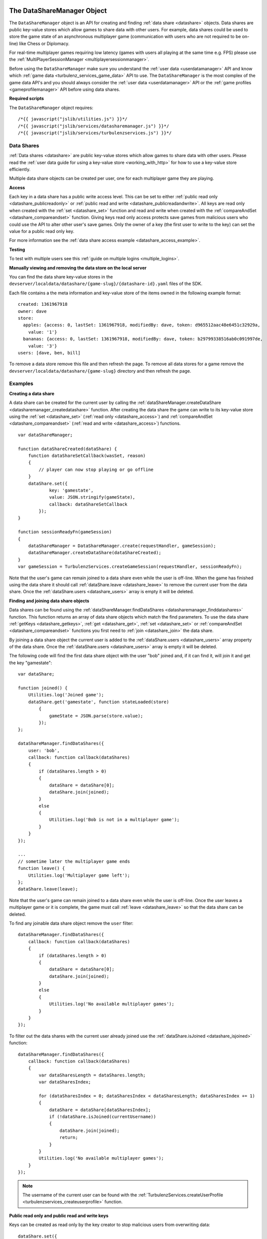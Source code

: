 .. index::
    single: DataShareManager

.. _datasharemanager:

.. highlight:: javascript

---------------------------
The DataShareManager Object
---------------------------

.. Added in :ref:`SDK x.x.x <added_sdk_0_25_0>`.

The ``DataShareManager`` object is an API for creating and finding :ref:`data share <datashare>` objects.
Data shares are public key-value stores which allow games to share data with other users.
For example, data shares could be used to store the game state of an asynchronous multiplayer game
(communication with users who are not required to be on-line) like Chess or Diplomacy.

For real-time multiplayer games requiring low latency (games with users all playing at the same time e.g. FPS) please
use the :ref:`MultiPlayerSessionManager <multiplayersessionmanager>`.

Before using the ``DataShareManager`` make sure you understand the :ref:`user data <userdatamanager>` API and
know which :ref:`game data <turbulenz_services_game_data>` API to use.
The ``DataShareManager`` is the most complex of the game data API's and you should always consider
the :ref:`user data <userdatamanager>` API or the :ref:`game profiles <gameprofilemanager>` API before using data
shares.

**Required scripts**

The ``DataShareManager`` object requires::

    /*{{ javascript("jslib/utilities.js") }}*/
    /*{{ javascript("jslib/services/datasharemanager.js") }}*/
    /*{{ javascript("jslib/services/turbulenzservices.js") }}*/

Data Shares
===========

:ref:`Data shares <datashare>` are public key-value stores which allow games to share data with other users.
Please read the :ref:`user data guide for using a key-value store <working_with_http>` for how to use a key-value store
efficiently.

Multiple data share objects can be created per user, one for each multiplayer game they are playing.

.. _datashare_access:

**Access**

Each key in a data share has a public write access level.
This can be set to either :ref:`public read only <datashare_publicreadonly>` or
:ref:`public read and write <datashare_publicreadandwrite>`.
All keys are read only when created with the :ref:`set <datashare_set>` function and
read and write when created with the :ref:`compareAndSet <datashare_compareandset>` function.
Giving keys read only access protects save games from malicious users who could use the API to alter other user's save
games.
Only the owner of a key (the first user to write to the key) can set the value for a public read only key.

For more information see the :ref:`data share access example <datashare_access_example>`.

**Testing**

To test with multiple users see this :ref:`guide on multiple logins <multiple_logins>`.

**Manually viewing and removing the data store on the local server**

You can find the data share key-value stores in the ``devserver/localdata/datashare/{game-slug}/{datashare-id}.yaml``
files of the SDK.

.. highlight:: yaml

Each file contains a the meta information and key-value store of the items owned in the following example format::

    created: 1361967918
    owner: dave
    store:
      apples: {access: 0, lastSet: 1361967918, modifiedBy: dave, token: d965512aac48e6451c32929a,
        value: '1'}
      bananas: {access: 0, lastSet: 1361967918, modifiedBy: dave, token: b29799338516ab0c091997de,
        value: '3'}
    users: [dave, ben, bill]

.. highlight:: javascript

To remove a data store remove this file and then refresh the page.
To remove all data stores for a game remove the ``devserver/localdata/datashare/{game-slug}`` directory and then refresh
the page.

Examples
========

.. _creating_datashare_example:

**Creating a data share**

A data share can be created for the current user by calling the
:ref:`dataShareManager.createDataShare <datasharemanager_createdatashare>` function.
After creating the data share the game can write to its key-value store using the
:ref:`set <datashare_set>` (:ref:`read only <datashare_access>`) and
:ref:`compareAndSet <datashare_compareandset>` (:ref:`read and write <datashare_access>`) functions.

::

    var dataShareManager;

    function dataShareCreated(dataShare) {
        function dataShareSetCallback(wasSet, reason)
        {
            // player can now stop playing or go offline
        }
        dataShare.set({
                key: 'gamestate',
                value: JSON.stringify(gameState),
                callback: dataShareSetCallback
            });
    }

    function sessionReadyFn(gameSession)
    {
        dataShareManager = DataShareManager.create(requestHandler, gameSession);
        dataShareManager.createDataShare(dataShareCreated);
    }
    var gameSession = TurbulenzServices.createGameSession(requestHandler, sessionReadyFn);

Note that the user's game can remain joined to a data share even while the user is off-line.
When the game has finished using the data share it should call :ref:`dataShare.leave <datashare_leave>` to remove the current user from the data share.
Once the :ref:`dataShare.users <datashare_users>` array is empty it will be deleted.

.. _finding_joining_datashare_examples:

**Finding and joining data share objects**

Data shares can be found using the :ref:`dataShareManager.findDataShares <datasharemanager_finddatashares>` function.
This function returns an array of data share objects which match the find parameters.
To use the data share :ref:`getKeys <datashare_getkeys>`, :ref:`get <datashare_get>`, :ref:`set <datashare_set>` or
:ref:`compareAndSet <datashare_compareandset>` functions you first need to :ref:`join <datashare_join>` the data share.

By joining a data share object the current user is added to the :ref:`dataShare.users <datashare_users>` array property of the data share.
Once the :ref:`dataShare.users <datashare_users>` array is empty it will be deleted.

The following code will find the first data share object with the user "bob" joined and, if it can find it, will join it
and get the key "gamestate"::

    var dataShare;

    function joined() {
        Utilities.log('Joined game');
        dataShare.get('gamestate', function stateLoaded(store)
            {
                gameState = JSON.parse(store.value);
            });
    };

    dataShareManager.findDataShares({
        user: 'bob',
        callback: function callback(dataShares)
        {
            if (dataShares.length > 0)
            {
                dataShare = dataShare[0];
                dataShare.join(joined);
            }
            else
            {
                Utilities.log('Bob is not in a multiplayer game');
            }
        }
    });

    ...
    // sometime later the multiplayer game ends
    function leave() {
        Utilities.log('Multiplayer game left');
    };
    dataShare.leave(leave);

Note that the user's game can remain joined to a data share even while the user is off-line.
Once the user leaves a multiplayer game or it is complete, the game must call :ref:`leave <datashare_leave>` so that the
data share can be deleted.

To find any joinable data share object remove the ``user`` filter::

    dataShareManager.findDataShares({
        callback: function callback(dataShares)
        {
            if (dataShares.length > 0)
            {
                dataShare = dataShare[0];
                dataShare.join(joined);
            }
            else
            {
                Utilities.log('No available multiplayer games');
            }
        }
    });

.. _datashare_isjoined_example:

To filter out the data shares with the current user already joined use the
:ref:`dataShare.isJoined <datashare_isjoined>` function::

    dataShareManager.findDataShares({
        callback: function callback(dataShares)
        {
            var dataSharesLength = dataShares.length;
            var dataSharesIndex;

            for (dataSharesIndex = 0; dataSharesIndex < dataSharesLength; dataSharesIndex += 1)
            {
                dataShare = dataShare[dataSharesIndex];
                if (!dataShare.isJoined(currentUsername))
                {
                    dataShare.join(joined);
                    return;
                }
            }
            Utilities.log('No available multiplayer games');
        }
    });

.. NOTE::
    The username of the current user can be found with the
    :ref:`TurbulenzServices.createUserProfile <turbulenzservices_createuserprofile>` function.

.. _datashare_access_example:

**Public read only and public read and write keys**

Keys can be created as read only by the key creator to stop malicious users from overwriting data::

    dataShare.set({
            key: 'gamestate',
            value: JSON.stringify(gameState),
            callback: dataShareSetCallback
        });

The :ref:`dataShare.set <datashare_set>` function will create the key with public read only access.
Once a key has been created using :ref:`dataShare.set <datashare_set>` the
:ref:`dataShare.compareAndSet <datashare_compareandset>` function cannot be used on that key until it is deleted.

To allow any user who can :ref:`join <datashare_join>` to the data share write access to the key::

    dataShare.compareAndSet({
            key: 'gamestate',
            value: JSON.stringify(gameState),
            callback: dataShareSetCallback
        });

Once a key has been set using :ref:`dataShare.compareAndSet <datashare_compareandset>` the
:ref:`dataShare.set <datashare_set>` function cannot be used on that key until it is deleted.
Compare and set operations will fail if another user has written to the key value since it was last
read using :ref:`dataShare.get <datashare_get>`.

**Limiting the number of players**

The number of players that can join a data share has to be limited client-side.
This can be achieved by using the :ref:`dataShare.users <datashare_users>` property.

::

    function joinedDataShare(success)
    {
        if (success)
        {
            currentDataShare = dataShare;
            if (currentDataShare.users.length > maxUsers)
            {
                // only maxUsers players should join a game
                // this is possible if 2 (or more) people click to join a game at the same time
                leaveGame();
                currentDataShare.setJoinable(false);
            }
            ...
        }
    }
    dataShare.join(joinedDataShare);


**Tic-tac-toe**

The SDK contains a tic tac toe app which shows how to use data share objects combined with
:ref:`instant notifications <notificationsmanager>` with some simple game and lobby logic.
This includes code for limiting the number of players that can join the game.

Constructor
===========

.. index::
    pair: DataShareManager; create

.. _datasharemanager_create:

`create`
--------

**Summary**

Creates a DataShareManager object.

**Syntax** ::

    var dataShareManager = DataShareManager.create(requestHandler, gameSession, defaultErrorCallbackFn);

``requestHandler``
    A :ref:`RequestHandler <requesthandler>` object.

``gameSession``
    A :ref:`GameSession <gamesession>` object.

``defaultErrorCallbackFn`` :ref:`(Optional) <turbulenzservices_errorcallbackfn>`
    The default :ref:`error callback function <datasharemanager_errorcallback>` that is called for any DataShareManager
    functions that do not specify their own error callback function.

Returns a DataShareManager object or if the Turbulenz Services are unavailable returns ``null``.

Methods
=======

.. index::
    pair: DataShareManager; createDataShare

.. _datasharemanager_createdatashare:

`createDataShare`
-----------------

**Summary**

Create a :ref:`DataShare <datashare>` object.

**Syntax** ::

    function dataShareCreated(dataShare) {}
    dataShareManager.createDataShare(dataShareCreated, errorCallback);

``dataShareCreated``
    A JavaScript function.
    A callback function called asynchronously with the created :ref:`DataShare <datashare>` object.

``errorCallback`` :ref:`(Optional) <datasharemanager_errorcallback>`

The current user owns the returned ``dataShare`` object and is automatically :ref:`joined <datashare_join>` to it.
Note that the user's game can remain joined to a data share even while the user is off-line.
The game should still call :ref:`dataShare.leave <datashare_leave>` once it has stopped using the data share object.

For an example using this function see :ref:`creating datashares <creating_datashare_example>`.

.. index::
    pair: DataShareManager; findDataShares

.. _datasharemanager_finddatashares:

`findDataShares`
----------------

**Summary**

Create a :ref:`DataShare <datashare>` object.

**Syntax** ::

    function dataSharesFound(dataShares) {}
    var dataShare = dataShareManager.findDataShares({
            user: 'bob',
            callback: dataSharesFound,
            errorCallback: errorCallback
        });

``user`` (Optional)
    A JavaScript string.
    Find only data shares with the username ``user`` joined.

``friendsOnly`` (Optional)
    A JavaScript boolean.
    Find only data shares with the current user's friends joined.
    This flag is ignored if the ``user`` property is also set.
    This flag is currently ignored (so returns all users) on the Local and Hub as they do not yet support friends.

``callback``
    A JavaScript function.
    Returns a list of the first 64 joinable :ref:`DataShare <datashare>` objects matching the search sorted by most
    recently created.
    This list can contain data shares that the current user has already joined.
    Joined data shares can be filtered out with the :ref:`dataShare.isJoined <datashare_isjoined>` function.

``errorCallback`` :ref:`(Optional) <datasharemanager_errorcallback>`

The user must be :ref:`joined <datashare_join>` to the data share before calling
:ref:`getKeys <datashare_getkeys>`,
:ref:`get <datashare_get>`,
:ref:`set <datashare_set>` or
:ref:`compareAndSet <datashare_compareandset>` functions.
When calling :ref:`createDataShare <datasharemanager_createdatashare>` the current user is joined automatically.

For examples using this function see :ref:`finding and joining data shares <finding_joining_datashare_examples>`.

.. index::
    single: DataShareManager

.. _datashare:

.. highlight:: javascript

--------------------
The DataShare Object
--------------------

.. Added in :ref:`SDK x.x.x <added_sdk_x_x_x>`.

A data share object can be created with a call to
:ref:`DataShareManager.createDataShare <datasharemanager_createdatashare>`.
Other users data share objects can be retrieved with a call to
:ref:`DataShareManager.findDataShares <datasharemanager_finddatashares>`.

Methods
=======

.. index::
    pair: DataShare; join

.. _datashare_join:

`join`
------

**Summary**

Join the :ref:`DataShare <datashare>`.

**Syntax** ::

    function dataShareJoined(success) {}
    dataShare.join(dataShareJoined, errorCallback);

``dataShareJoined`` (Optional)
    A JavaScript function.
    Callback function, called asynchronously once the joined to the ``dataShare`` object.
    Called with the following properties:

    ``success``
        A JavaScript boolean.
        True, if the current player successfully joined the data share.
        False, if the data share is not :ref:`joinable <datashare_setjoinable>`.

``errorCallback`` :ref:`(Optional) <datasharemanager_errorcallback>`

The user must be joined to the data share before calling
:ref:`getKeys <datashare_getkeys>`,
:ref:`get <datashare_get>`,
:ref:`set <datashare_set>`
or :ref:`compareAndSet <datashare_compareandset>` functions.
Once the game has finished using a ``dataShare`` object it must call :ref:`dataShare.leave <datashare_leave>`.

The :ref:`dataShare.users <datashare_users>` property is updated on a successful join operation.

.. NOTE::
    Calling :ref:`dataShareManager.createDataShare <datasharemanager_createdatashare>` automatically joins the user to
    the created data share.

.. NOTE::
    The :ref:`dataShare.users <datashare_users>` property is updated atomically.
    This means that the ``users`` property always lists the users in the order that they joined and that any other
    users who join after the current user will not be listed.

.. index::
    pair: DataShare; leave

.. _datashare_leave:

`leave`
-------

**Summary**

Leave the :ref:`DataShare <datashare>`.

**Syntax** ::

    function dataShareLeaveCallback() {}
    dataShare.leave(dataShareLeaveCallback, errorCallback);

``dataShareLeaveCallback`` (Optional)
    A JavaScript function.
    Callback function, called asynchronously once the user is removed from the ``dataShare`` object.

``errorCallback`` :ref:`(Optional) <datasharemanager_errorcallback>`

Once the game has finished using a ``dataShare`` object it must call :ref:`dataShare.leave <datashare_leave>`.
Once all joined players leave a ``dataShare`` object it will be deleted
(so there is no need to manually delete the keys).

After calling ``dataShare.leave`` the ``dataShare`` object should not be used again.

.. NOTE::
    The owner of the ``dataShare`` object is joined automatically when they call
    :ref:`DataShareManager.createDataShare <datasharemanager_createdatashare>` but ``dataShare.leave`` should still be
    called once the owner has finished with the ``dataShare``.

.. index::
    pair: DataShare; setJoinable

.. _datashare_setjoinable:

`setJoinable`
-------------

**Summary**

Allow other players to join the data share.

**Syntax** ::

    function setJoinableCallback() {}
    dataShare.setJoinable(joinable, setJoinableCallback, errorCallback);

``joinable``
    A JavaScript boolean.
    Set the joinable flag to this value.

``setJoinableCallback`` (Optional)
    A JavaScript function.
    Callback function, called asynchronously once the user is removed from the ``dataShare`` object.

``errorCallback`` :ref:`(Optional) <datasharemanager_errorcallback>`

Allow other players to join the data share.
On creation of the data share this flag is set to true.

When this flag is set to false, other users will not be able to :ref:`find <datasharemanager_finddatashares>` this data
share (with the exception of users who are already :ref:`joined <datashare_join>` to this data share).
This can be used, for example, to stop new players from joining after the maximum number of players have joined.

.. index::
    pair: DataShare; getKeys

.. _datashare_getkeys:

`getKeys`
---------

**Summary**

Find all of the keys set for the :ref:`DataShare <datashare>` key-value store.

**Syntax** ::

    function dataShareGetKeysCallback(stores) {}
    dataShare.getKeys(dataShareGetKeysCallback, errorCallback);

``dataShareGetKeysCallback``
    A JavaScript function.
    Callback function, called asynchronously with the key summary data from the ``dataShare`` object.
    Called with the first 64 key ``stores`` which an list of summary data objects with the following properties:

    ``ownedBy``
        A JavaScript string.
        The username of the first user to set the data for key ``key``.
        This is reset when the key is removed.

    ``access``
        Either :ref:`DataShare.publicReadOnly <datashare_publicreadonly>` or
        :ref:`DataShare.publicReadAndWrite <datashare_publicreadandwrite>`.
        The write access for key ``key``.

    Note that, to save bandwidth and memory, it does not contain ``value`` for any of the keys.

``errorCallback`` :ref:`(Optional) <datasharemanager_errorcallback>`

.. NOTE::
    The user must be :ref:`joined <datashare_join>` to the data share before calling :ref:`getKeys <datashare_getkeys>`.

.. index::
    pair: DataShare; get

.. _datashare_get:

`get`
-----

**Summary**

Get a value from the :ref:`DataShare <datashare>` key-value store.

**Syntax** ::

    function dataShareGetCallback(store) {}
    dataShare.get(key, dataShareGetCallback, errorCallback);

``key``
    A JavaScript string.
    The key to get in the data share key-value store.

``dataShareGetCallback``
    A JavaScript function.
    Callback function, called asynchronously with the data from the ``dataShare`` object.
    Called with ``store`` which is either ``null`` if no value has been set or an object with the following properties:

    ``ownedBy``
        A JavaScript string.
        The username of the first user to set the data for key ``key``.
        This is reset when the key is removed.

    ``value``
        A JavaScript string.
        The value stored for key ``key`` see :ref:`set <datashare_set>` and
        :ref:`compareAndSet <datashare_compareandset>` functions.

    ``access``
        Either :ref:`DataShare.publicReadOnly <datashare_publicreadonly>` or
        :ref:`DataShare.publicReadAndWrite <datashare_publicreadandwrite>`.
        The write access for key ``key``.

``errorCallback`` :ref:`(Optional) <datasharemanager_errorcallback>`

.. NOTE::
    The user must be :ref:`joined <datashare_join>` to the data share before calling :ref:`get <datashare_get>`.

.. index::
    pair: DataShare; set

.. _datashare_set:

`set`
-----

**Summary**

Set a :ref:`public read only <datashare_publicreadonly>` value in the :ref:`DataShare <datashare>` key-value store.

**Syntax** ::

    function dataShareSetCallback(wasSet, reason) {}
    dataShare.set({
            key: 'apples',
            value: '3',
            callback: dataShareSetCallback,
            errorCallback: errorCallback
        });

``key``
    A JavaScript string.
    The key to set in the data share key-value store.

``value``
    A JavaScript string.
    The value to set for key ``key``.
    Setting ``value`` to an empty string will delete the key-value.

``dataShareSetCallback`` (Optional)
    A JavaScript function.
    Callback function, called asynchronously with:

    ``wasSet``
        A JavaScript boolean.
        True, if the data was successfully set.
        False otherwise, the reason it could not be set is specified in ``reason``.

    ``reason``
        A reason string from :ref:`DataShare.notSetReason <datashare_notsetreason>` or ``undefined`` if ``wasSet`` is
        true.

``errorCallback`` :ref:`(Optional) <datasharemanager_errorcallback>`

.. NOTE::
    The user must be :ref:`joined <datashare_join>` to the data share before calling :ref:`set <datashare_set>`.

.. NOTE::
    ``DataShare.compareAndSet`` can only be used on keys with
    :ref:`public read only <datashare_publicreadonly>` access values.
    For more information see the :ref:`datashare access example <datashare_access_example>`.

.. index::
    pair: DataShare; compareAndSet

.. _datashare_compareandset:

`compareAndSet`
---------------

**Summary**

Set a :ref:`public read and write <datashare_publicreadandwrite>` value in the :ref:`DataShare <datashare>` key-value
store if it has not been set by another user since the last :ref:`dataShare.get <datashare_get>` request for the
same key.

**Syntax** ::

    function dataShareSetCallback(wasSet, reason) {}
    dataShare.compareAndSet({
            key: 'apples',
            value: '3',
            callback: dataShareSetCallback,
            errorCallback: errorCallback
        });

    // example callback usage:
    function dataShareSetCallback(wasSet, reason)
    {
        if (!wasSet && reason === DataShare.notSetReason.changed)
        {
            // unable to set key because it has changed since the last dataShare.get('apples') request
        }
    }

``key``
    A JavaScript string.
    The key to set in the data share key-value store.

``value``
    A JavaScript string.
    The value to set for key ``key``.
    Setting ``value`` to an empty string will delete the key-value.

``dataShareSetCallback`` (Optional)
    A JavaScript function.
    Callback function, called asynchronously with:

    ``wasSet``
        A JavaScript boolean.
        True, if the data was successfully set.
        False otherwise, the reason it could not be set is specified in ``reason``.

    ``reason``
        A reason string from :ref:`DataShare.notSetReason <datashare_notsetreason>` or ``undefined`` if ``wasSet`` is
        true.

``errorCallback`` :ref:`(Optional) <datasharemanager_errorcallback>`

The ``reason`` argument will return ``DataShare.notSetReason.changed`` if the key has been set by another user
since the key was last read with :ref:`dataShare.get <datashare_get>`.

.. NOTE::
    The user must be :ref:`joined <datashare_join>` to the data share before calling ``DataShare.compareAndSet``.

.. NOTE::
    ``DataShare.compareAndSet`` can only be used on keys with
    :ref:`public read and write <datashare_publicreadandwrite>` access values.
    For more information see the :ref:`datashare access example <datashare_access_example>`.

.. index::
    pair: DataShare; isJoined

.. _datashare_isjoined:

`isJoined`
----------

**Summary**

Check if a user is joined to the data share.

**Syntax** ::

    dataShare.isJoined(username);

``username``
    A JavaScript string.
    The username to check.

Returns a JavaScript boolean.
Useful to filter out data shares that the current user is already joined to.
See the :ref:`finding data shares <datashare_isjoined_example>` example.

Properties
==========

.. index::
    pair: DataShare; id

.. _datashare_id:

`id`
----

**Summary**

A globally unique id for this data share (this is the same for all users).

**Syntax** ::

    var id = dataShare.id;

A JavaScript string.
Useful when sending notifications (see :ref:`NotificationsManager <notificationsmanager>`) so the receiving user knows
which data share the notification is about.

.. NOTE::
    This property is read only.

.. index::
    pair: DataShare; publicReadOnly

.. _datashare_publicreadonly:

`publicReadOnly`
----------------

**Summary**

Public read only flag returned by :ref:`dataShare.get <dataShare_get>` and :ref:`dataShare.getKeys <datashare_getkeys>`
functions.

**Syntax** ::

    var publicReadOnly = DataShare.publicReadOnly;

To set a key with ``DataShare.publicReadOnly`` access use the :ref:`dataShare.set <datashare_set>` function.
The :ref:`dataShare.compareAndSet <datashare_compareandset>` function cannot be used on ``DataShare.publicReadOnly``
keys.

A JavaScript number.

.. NOTE::
    This property is read only.

.. index::
    pair: DataShare; publicReadAndWrite

.. _datashare_publicreadandwrite:

`publicReadAndWrite`
--------------------

**Summary**

Public read and write flag returned by :ref:`dataShare.get <dataShare_get>` and
:ref:`dataShare.getKeys <datashare_getkeys>` functions.

**Syntax** ::

    var publicReadAndWrite = DataShare.publicReadAndWrite;

To set a key with ``DataShare.publicReadAndWrite`` access use the
:ref:`dataShare.compareAndSet <datashare_compareandset>` function.
The :ref:`dataShare.set <datashare_set>` function cannot be used on ``DataShare.publicReadAndWrite``
keys.

A JavaScript number.

.. NOTE::
    This property is read only.

.. index::
    pair: DataShare; notSetReason

.. _datashare_notsetreason:

`notSetReason`
--------------

**Summary**

A dictionary of reasons why a :ref:`set <datashare_set>` or :ref:`compareAndSet <datashare_compareandset>` operation
could not be achieved.

**Syntax** ::

    var notSetReason = DataShare.notSetReason;

    // example usage:
    function dataShareSetCallback(wasSet, reason)
    {
        if (!wasSet && reason === DataShare.notSetReason.changed)
        {
            // unable to set key because it has changed since the last dataShare.get('apples') request
        }
    }
    dataShare.compareAndSet({
            key: 'apples',
            value: '3',
            callback: dataShareSetCallback,
            errorCallback: errorCallback
        });
    // or
    dataShare.set({
            key: 'apples',
            value: '3',
            callback: dataShareSetCallback,
            errorCallback: errorCallback
        });

The ``notSetReason`` properties are:

.. _datashare_notsetreason_changed:

``changed``
    The key could not be set for the :ref:`compareAndSet <datashare_compareandset>` function
    because it has changed since the last :ref:`get <datashare_get>` request for the same key.

.. _datashare_notsetreason_readonly:

``readOnly``
    The key could not be set as it is read only.
    When :ref:`publicReadOnly <datashare_publicreadonly>` access is set:

    - Only the :ref:`dataShare.set <datashare_set>` function can be used to set the key
      value (:ref:`dataShare.compareAndSet <datashare_compareandset>` cannot be used).
    - Only the owner of a key can set the value for a read only key.

.. _datashare_notsetreason_readandwrite:

``readAndWrite``
    When :ref:`publicReadAndWrite <datashare_publicreadandwrite>` access is set
    only the :ref:`dataShare.compareAndSet <datashare_compareandset>` function can be used to set the key value
    (:ref:`dataShare.set <datashare_set>` cannot be used).

.. NOTE::
    This property is read only.

.. index::
    pair: DataShare; created

.. _datashare_created:

`created`
---------

**Summary**

The UTC time since epoch in seconds that the data share was created.

**Syntax** ::

    var created = dataShare.created;

A JavaScript number.

.. NOTE::
    This property is read only.

.. index::
    pair: DataShare; owner

.. _datashare_owner:

`owner`
-------

**Summary**

The username of the creator of the data share.

**Syntax** ::

    var owner = dataShare.owner;

A JavaScript string.

.. NOTE::
    This property is read only.

.. index::
    pair: DataShare; users

.. _datashare_users:

`users`
-------

**Summary**

A list of user's usernames joined to the data share.

**Syntax** ::

    var users = dataShare.users;
    var username = users[0];

A JavaScript array of strings.
This list is in order of joining with the first to join the datashare (normally the owner if they have not left the datashare) at index 0 and
the last user to join the datashare at the end.

.. NOTE::
    This property is only updated on calls to
    :ref:`dataShareManager.createDataShare <datasharemanager_createdatashare>`,
    :ref:`dataShareManager.findDataShares <datasharemanager_finddatashares>` and :ref:`dataShare.join <datashare_join>`.

.. NOTE::
    This property is read only.

.. index::
    pair: DataShare; joinable

.. _datashare_joinable:

`joinable`
----------

**Summary**

True, if a data share can be joined.
False, otherwise.

**Syntax** ::

    var joinable = dataShare.joinable;

A JavaScript boolean.
See :ref:`setJoinable <datashare_setjoinable>` to set this property.
If false, then the ``dataShare`` object will not be returned by
:ref:`DataShareManager.findDataShares <datasharemanager_finddatashares>` if the current user is not joined to the data
share.

.. NOTE::
    This property is read only.

.. _datasharemanager_errorcallback:

Error callback
==============

If no error callback is given then the :ref:`DataShareManager.create <turbulenzservices_createstoremanager>`
``errorCallbackFn`` is used.

**Summary**

A JavaScript function.
Returns an error message and its HTTP status.

**Syntax** ::

    function errorCallbackFn(errorMsg, httpStatus, calledByFn, calledByParams) {}

``errorMsg``
    A JavaScript string.
    The error message.

``httpStatus``
    A JavaScript number.
    You can find a list of common status codes here - http://en.wikipedia.org/wiki/List_of_HTTP_status_codes

``calledByFn``
    A JavaScript function.
    The function that threw the error.

``calledByParams``
    A JavaScript array of the parameters given to the function that threw the error.
